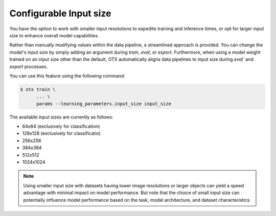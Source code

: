 Configurable Input size
=======================

You have the option to work with smaller input resolutions to expedite training and inference times,
or opt for larger input size to enhance overall model capabilities.

Rather than manually modifying values within the data pipeline, a streamlined approach is provided.
You can change the model's input size by simply adding an argument during `train`, `eval`, or `export`.
Furthermore, when using a model weight trained on an input size other than the default,
OTX automatically aligns data pipelines to input size during `eval`` and `export` processes.

You can use this feature using the following command:

.. code-block::

    $ otx train \
          ... \
          params --learning_parameters.input_size input_size

The available input sizes are currently as follows:

- 64x64 (exclusively for classification)
- 128x128 (exclusively for classificatio)
- 256x256
- 384x384
- 512x512
- 1024x1024

.. Note::
    Using smaller input size with datasets having lower image resolutions or larger objects can yield a speed advantage with minimal impact on model performance.
    But note that the choice of small input size can potentially influence model performance based on the task, model architecture, and dataset characteristics.
